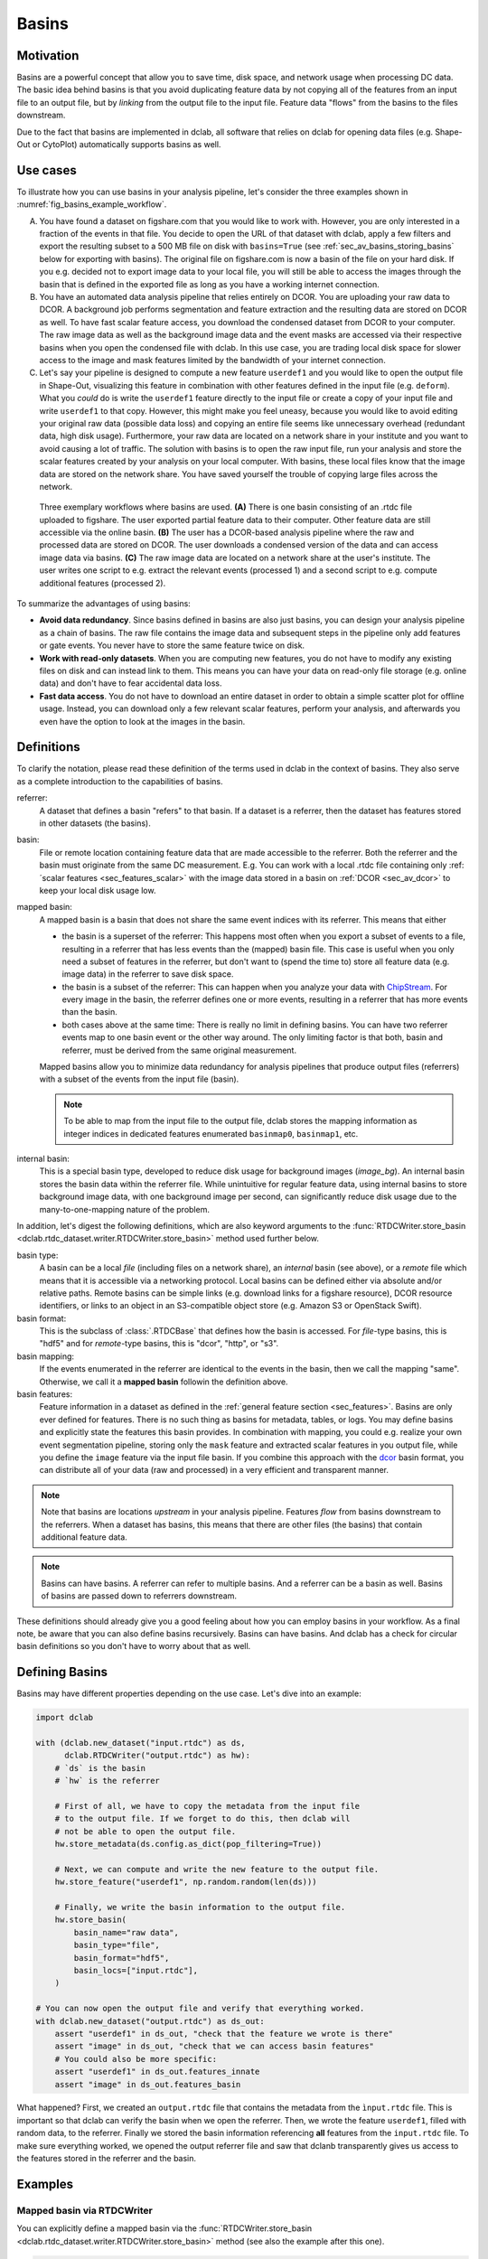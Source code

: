 .. _sec_av_basins:

======
Basins
======

Motivation
==========
Basins are a powerful concept that allow you to save time, disk space,
and network usage when processing DC data. The basic idea behind basins is
that you avoid duplicating feature data by not copying all of the features
from an input file to an output file, but by *linking* from the output
file to the input file. Feature data "flows" from the basins to the
files downstream.

Due to the fact that basins are implemented in dclab, all software that relies
on dclab for opening data files (e.g. Shape-Out or CytoPlot) automatically
supports basins as well.


Use cases
=========
To illustrate how you can use basins in your analysis pipeline, let's consider
the three examples shown in :numref:`fig_basins_example_workflow`.

A. You have found a dataset on figshare.com that you would like to work with.
   However, you are only interested in a fraction of the events in that file.
   You decide to open the URL of that dataset with dclab, apply a few filters
   and export the resulting subset to a 500 MB file on disk with ``basins=True``
   (see :ref:`sec_av_basins_storing_basins` below for exporting with basins).
   The original file on figshare.com is now a basin of the file on
   your hard disk. If you e.g. decided not to export image data to your local
   file, you will still be able to access the images through the basin that
   is defined in the exported file as long as you have a working internet
   connection.

B. You have an automated data analysis pipeline that relies entirely on DCOR.
   You are uploading your raw data to DCOR. A background job performs
   segmentation and feature extraction and the resulting data are stored
   on DCOR as well. To have fast scalar feature access, you download the
   condensed dataset from DCOR to your computer. The raw image data as
   well as the background image data and the event masks are accessed via
   their respective basins when you open the condensed file with dclab.
   In this use case, you are trading local disk space for slower access to
   the image and mask features limited by the bandwidth of your internet
   connection.

C. Let's say your pipeline is designed to compute a new feature ``userdef1``
   and you would like to open the output file in Shape-Out, visualizing
   this feature in combination with other features defined in the input file
   (e.g. ``deform``). What you *could* do is write the ``userdef1`` feature
   directly to the input file or create a copy of your input file and write
   ``userdef1`` to that copy. However, this might make you feel uneasy,
   because you would like to avoid editing your original raw data (possible
   data loss) and copying an entire file seems like unnecessary overhead
   (redundant data, high disk usage). Furthermore, your raw data are located
   on a network share in your institute and you want to avoid causing a lot of
   traffic. The solution with basins is to open the raw input file, run your
   analysis and store the scalar features created by your analysis on your local
   computer. With basins, these local files know that the image data are
   stored on the network share. You have saved yourself the trouble of copying
   large files across the network.


.. _fig_basins_example_workflow:

.. figure:: basin_example_workflows.svg
    :target: images/basin_example_workflows.svg

    Three exemplary workflows where basins are used.
    **(A)** There is one basin consisting of an .rtdc file uploaded to figshare.
    The user exported partial feature data to their computer. Other feature
    data are still accessible via the online basin.
    **(B)** The user has a DCOR-based analysis pipeline where the raw and processed
    data are stored on DCOR. The user downloads a condensed version of the data
    and can access image data via basins.
    **(C)** The raw image data are located on a network share at the user's
    institute. The user writes one script to e.g. extract the relevant events
    (processed 1) and a second script to e.g. compute additional features
    (processed 2).

To summarize the advantages of using basins:

- **Avoid data redundancy**. Since basins defined in basins are also just basins,
  you can design your analysis pipeline as a chain of basins. The raw file
  contains the image data and subsequent steps in the pipeline only add features
  or gate events. You never have to store the same feature twice on disk.
- **Work with read-only datasets**. When you are computing new features, you
  do not have to modify any existing files on disk and can instead link to them.
  This means you can have your data on read-only file storage (e.g. online data)
  and don't have to fear accidental data loss.
- **Fast data access**. You do not have to download an entire dataset in order
  to obtain a simple scatter plot for offline usage. Instead, you can download
  only a few relevant scalar features, perform your analysis, and afterwards
  you even have the option to look at the images in the basin.


Definitions
===========
To clarify the notation, please read these definition of the terms used in
dclab in the context of basins. They also serve as a complete introduction
to the capabilities of basins.


referrer:
    A dataset that defines a basin "refers" to that basin. If a dataset
    is a referrer, then the dataset has features stored in other datasets
    (the basins).
basin:
    File or remote location containing feature data that are made accessible
    to the referrer. Both the referrer and the basin must originate from the same
    DC measurement. E.g. You can work with a local .rtdc file containing only
    :ref:´scalar features <sec_features_scalar>` with the image data stored
    in a basin on :ref:`DCOR <sec_av_dcor>` to keep your local disk usage low.
mapped basin:
    A mapped basin is a basin that does not share the same event indices
    with its referrer. This means that either

    - the basin is a superset of the referrer: This happens most often when you export
      a subset of events to a file, resulting in a referrer that has less events
      than the (mapped) basin file. This case is useful when you only need a subset
      of features in the referrer, but don't want to (spend the time to) store all
      feature data (e.g. image data) in the referrer to save disk space.
    - the basin is a subset of the referrer: This can happen when you analyze
      your data with `ChipStream <https://github.com/DC-Analysis/ChipStream>`_.
      For every image in the basin, the referrer defines one or more events,
      resulting in a referrer that has more events than the basin.
    - both cases above at the same time: There is really no limit in
      defining basins. You can have two referrer events map to one basin
      event or the other way around. The only limiting factor is that both,
      basin and referrer, must be derived from the same original measurement.

    Mapped basins allow you to minimize data redundancy for analysis pipelines
    that produce output files (referrers) with a subset of the events from the
    input file (basin).

    .. note::

        To be able to map from the input file to the output file, dclab stores the
        mapping information as integer indices in dedicated features enumerated
        ``basinmap0``, ``basinmap1``, etc.
internal basin:
    This is a special basin type, developed to reduce disk usage for background
    images (`image_bg`). An internal basin stores the basin data within the
    referrer file. While unintuitive for regular feature data, using internal
    basins to store background image data, with one background image per
    second, can significantly reduce disk usage due to the many-to-one-mapping
    nature of the problem.


In addition, let's digest the following definitions, which are also keyword arguments to the
:func:`RTDCWriter.store_basin <dclab.rtdc_dataset.writer.RTDCWriter.store_basin>`
method used further below.

basin type:
    A basin can be a local *file* (including files on a network share),
    an *internal* basin (see above), or a *remote* file which means that it is
    accessible via a networking protocol. Local basins can be defined either
    via absolute and/or relative paths. Remote basins can be simple links
    (e.g. download links for a figshare resource), DCOR resource identifiers,
    or links to an object in an S3-compatible object store (e.g. Amazon S3 or
    OpenStack Swift).
basin format:
    This is the subclass of :class:`.RTDCBase` that
    defines how the basin is accessed. For *file*-type basins, this is "hdf5"
    and for *remote*-type basins, this is "dcor", "http", or "s3".
basin mapping:
  If the events enumerated in the referrer are identical to the events in
  the basin, then we call the mapping "same". Otherwise, we call it a
  **mapped basin** followin the definition above.
basin features:
    Feature information in a dataset as defined in the
    :ref:`general feature section <sec_features>`. Basins are only ever defined
    for features. There is no such thing as basins for metadata, tables, or logs.
    You may define basins and explicitly state the features this basin provides.
    In combination with mapping, you could e.g. realize your own event
    segmentation pipeline, storing only the ``mask`` feature and extracted
    scalar features in you output file, while you define the ``image`` feature
    via the input file basin. If you combine this approach with the
    `dcor <https://dc.readthedocs.io>`_ basin format, you can distribute all of
    your data (raw and processed) in a very efficient and transparent manner.

.. note::

   Note that basins are locations *upstream* in your analysis pipeline.
   Features *flow* from basins downstream to the referrers. When a dataset
   has basins, this means that there are other files (the basins) that
   contain additional feature data.

.. note::

   Basins can have basins. A referrer can refer to multiple basins. And
   a referrer can be a basin as well. Basins of basins are passed down
   to referrers downstream.

These definitions should already give you a good feeling about how you can
employ basins in your workflow. As a final note, be aware that you can also
define basins recursively. Basins can have basins. And dclab has a check for
circular basin definitions so you don't have to worry about that as well.

Defining Basins
===============
Basins may have different properties depending on the use case. Let's
dive into an example:

.. code-block:: python

   import dclab

   with (dclab.new_dataset("input.rtdc") as ds,
         dclab.RTDCWriter("output.rtdc") as hw):
       # `ds` is the basin
       # `hw` is the referrer

       # First of all, we have to copy the metadata from the input file
       # to the output file. If we forget to do this, then dclab will
       # not be able to open the output file.
       hw.store_metadata(ds.config.as_dict(pop_filtering=True))

       # Next, we can compute and write the new feature to the output file.
       hw.store_feature("userdef1", np.random.random(len(ds)))

       # Finally, we write the basin information to the output file.
       hw.store_basin(
           basin_name="raw data",
           basin_type="file",
           basin_format="hdf5",
           basin_locs=["input.rtdc"],
       )

   # You can now open the output file and verify that everything worked.
   with dclab.new_dataset("output.rtdc") as ds_out:
       assert "userdef1" in ds_out, "check that the feature we wrote is there"
       assert "image" in ds_out, "check that we can access basin features"
       # You could also be more specific:
       assert "userdef1" in ds_out.features_innate
       assert "image" in ds_out.features_basin

What happened? First, we created an ``output.rtdc`` file that contains the metadata
from the ``ìnput.rtdc`` file. This is important so that dclab can verify the basin
when we open the referrer. Then, we wrote the feature ``userdef1``, filled with
random data, to the referrer. Finally we stored the basin information referencing
**all** features from the ``input.rtdc`` file.
To make sure everything worked, we opened the output referrer file and saw that dclanb
transparently gives us access to the features stored in the referrer and the basin.


Examples
========

Mapped basin via RTDCWriter
---------------------------
You can explicitly define a mapped basin via the :func:`RTDCWriter.store_basin
<dclab.rtdc_dataset.writer.RTDCWriter.store_basin>`
method (see also the example after this one).

.. code-block:: python

   import dclab
   import numpy as np

   with (dclab.new_dataset("input.rtdc") as ds,
         dclab.RTDCWriter("output.rtdc") as hw):

       # metadata
       hw.store_metadata(ds.config.as_dict(pop_filtering=True))

       # take every second event from the input file
       event_mapping = np.arange(len(ds), None, 2, dtype=np.uint64)

       # write the basin
       hw.store_basin(
           basin_name="raw data",
           basin_type="file",
           basin_format="hdf5",
           basin_locs=["input.rtdc"],
           basin_map=event_mapping,
       )

   # verify that this worked
   with (dclab.new_dataset("input.rtdc") as ds_in,
         dclab.new_dataset("output.rtdc") as ds_out):
       assert np.allclose(ds_in["deform"][::2], ds_out["deform"])


Implicitly mapped basin via HDF5 export
---------------------------------------
It is also possible to implicitly write basin information to an exported file,
achieving the same result as above (a very small output file).

.. code-block:: python

   import dclab
   import numpy as np

   with dclab.new_dataset("input.rtdc") as ds:
       # remove every second event
       ds.filter.manual[1::2] = False
       ds.apply_filter()
       # export the dataset with the mapped basin
       ds.export.hdf5(path="output.rtdc",
                      features=[],
                      filtered=True,
                      basins=True)

   # verify that this worked
   with (dclab.new_dataset("input.rtdc") as ds_in,
         dclab.new_dataset("output.rtdc") as ds_out):
       assert np.allclose(ds_in["deform"][::2], ds_out["deform"])


Rewriting Basins
================
In some situations, you might have to modify the location of a basin, e.g.
because you need to make the basins available on different operating systems
or because the network share location changed. In those cases, the best
approach is to read the basin information, update the basin location and
write the updated basin information to that file.

First, locate the basin you would like to modify by listing all basin
locations.

.. code-block:: python

   with dclab.new_dataset("data_file.rtdc") as ds:
       for ii, bn_dict in enumerate(ds.basins_get_dicts()):
           print(ii, bn_dict["type"], bn_dict.get("paths"), bn_dict["features"])

This will return something like this:

.. code-block::

    0 file ['/ptmp/data/RC/Reference/2025-02-09_09.46_M003_Reference_5000.rtdc'] ['image']
    1 internal ['basin_events'] ["image_bg"]

.. note::

   The second basin in this example ("basin_events" location) is an internal
   basin (see definitions above).

As you can see, the basin containing the image data is located on a posix
path ``/ptmp`` which is not accessible on Windows. Assuming you had the
same network location mounted on drive ``P:\\``, you could add an additional
basin to the file like so:

.. code-block:: python


   import json

   from dclab.util import hashobj

   with dclab.new_dataset("data_file.rtdc") as ds:
       # we want to edit the first file-based basin dictionary containing the image data
       bn_dict = ds.basins_get_dicts()[0]

   # replace the path to the basin with the new path
   bn_dict["paths"] = [r"P:\\data\RC\Reference\2025-02-09_09.46_M003_Reference_5000.rtdc"]
   # remove the "key" from the dictionary (it is part of the old basin)
   bn_dict.pop("key")
   # convert the basin information to a JSON string
   b_lines = json.dumps(bn_dict, indent=2, sort_keys=True).split("\n")
   # compute the new basin key
   key = hashobj(b_lines)

   # write the new basin
   with dclab.RTDCWriter("data_file.rtdc") as hw:
       if key not in hw.h5file["basins"]:
           hw.write_text(hw.h5file["basins"], key, b_lines)

After that, you can open the dataset on Windows and access the information
in the basin via the mounted network share on drive ``P:\\``.


Accessing private basin data
============================

DCOR
----
If you have basins defined that point to private data on DCOR, you have to
register your DCOR access token in dclab via the static method
:func:`dclab.rtdc_dataset.fmt_dcor.api.APIHandler.add_api_key`.

S3
--
For basins that point to files on S3, you have to specify the environment
variables ``DCLAB_S3_ACCESS_KEY_ID`` and ``DCLAB_S3_SECRET_ACCESS_KEY``, and
optionally the ``DCLAB_S3_ENDPOINT_URL`` as described in the
:ref:`S3 access section <sec_av_s3_private>`.


Basin internals
===============

.. _sec_av_basins_storing_basins:

Storing the basin information
-----------------------------
In the ``output.rtdc`` file, the basin is stored as a json-encoded string in an
HDF5 dataset in the ``"/basins"`` group. For the HDF5 export example above,
the json data looks like this:

.. code-block:: json

   {
     "description": "Exported with dclab 0.58.0",
     "format": "hdf5",
     "name": "Exported data",
     "type": "file",
     "features": null,
     "mapping": "basinmap0",
     "identifier": "1231ae-31f23-342-232-42b1c",
     "paths": [
       "/absolute/path/to/input.rtdc",
       "input.rtdc"
     ]
   }

The description and name are filled automatically by dclab here. As expected,
the type of the basin is *file* and the format of the basin is *hdf5*. There
are a few things to notice:

- The features are set to ``null`` which means ``None``, i.e. **all** features
  from the input file are allowed.
- The *mapping* key reads *basinmap0*. This is the name of the feature
  in which to find the mapping information from the input file to the
  output file. The information can be found in the HDF5 dataset
  ``/events/basinmap0`` in the output file. Note that the fact that this mapping
  information is stored *as a feature* means that it is also properly
  gated when you define basins iteratively.
- The *identifier* is a string that matches the identifier of the dataset.
  When creating basins without a "same" mapping (as in this case), then the
  referrer will obtain an identifier that starts with this identifier, but
  contains additional text. This means identifiers are effectively cryptic
  data analysis trackers.
- There are two *paths* defined, an absolute path (from the root of the file
  system) and a relative path (relative to the directory of the output file).
  This relative path makes it possible to copy-paste these two files *together* to
  other locations. You will always be able to open the output file and see the
  basin features defined in the input file. Internally, dclab also checks
  the :meth:`run identifier <dclab.rtdc_dataset.RTDCBase.get_measurement_identifier>`
  of the output file against that of the input file to avoid loading basin
  features from the wrong file.

For the sake of completeness, let's see how the basin information looks
like when you derive the output file from a DCOR resource:

.. code-block:: python

   import dclab
   import numpy as np

   with dclab.new_dataset("fb719fb2-bd9f-817a-7d70-f4002af916f0") as ds:
       ds.filter.manual[1::2] = False
       ds.apply_filter()
       ds.export.hdf5(path="output.rtdc",
                      features=[],
                      filtered=True,
                      basins=True)

The corresponding json data:

.. code-block:: json

   {
     "description": "Exported with dclab 0.58.0",
     "format": "dcor",
     "name": "Exported data",
     "type": "remote",
     "features": null,
     "mapping": "basinmap0",
     "urls": [
       "https://dcor.mpl.mpg.de/api/3/action/dcserv?id=fb719fb2-bd9f-817a-7d70-f4002af916f0"
     ]
   }


As you can see, *paths* is replaced by *urls* and the *format* and *type*
keys changed. The rest remains the same. This also works with private DCOR
resources, given that you have globally set your API token as described in
the :ref:`DCOR section <sec_av_dcor_private_access>`.


Basin loading procedure
-----------------------
When dclab opens a dataset the defines a basin, the basin features are
retrieved only when they are needed (i.e. when the user tries to access
them and they are not defined as innate features). Internally, dclab
instantiates an :class:`.RTDCBase` subclass as defined by the *format*
key. For mapped basins, dclab additionally creates a hierarchy child from the
original dataset by filling the manual filtering array with the mapping information.
To see which features are defined in basins, you can check the
:func:`RTDCBase.features_basin <dclab.rtdc_dataset.RTDCBase.features_basin>`
property. The basins are directly accessible via :func:`RTDCBase.basins
<dclab.rtdc_dataset.RTDCBase.basins>` (and the basin datasets via
``RTDCBase.basins[index].ds``).
